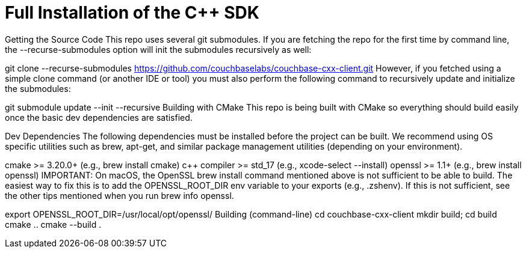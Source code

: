 = Full Installation of the {cpp} SDK

Getting the Source Code
This repo uses several git submodules. If you are fetching the repo for the first time by command line, the --recurse-submodules option will init the submodules recursively as well:

git clone --recurse-submodules https://github.com/couchbaselabs/couchbase-cxx-client.git
However, if you fetched using a simple clone command (or another IDE or tool) you must also perform the following command to recursively update and initialize the submodules:

git submodule update --init --recursive
Building with CMake
This repo is being built with CMake so everything should build easily once the basic dev dependencies are satisfied.

Dev Dependencies
The following dependencies must be installed before the project can be built. We recommend using OS specific utilities such as brew, apt-get, and similar package management utilities (depending on your environment).

cmake >= 3.20.0+ (e.g., brew install cmake)
c++ compiler >= std_17 (e.g., xcode-select --install)
openssl >= 1.1+ (e.g., brew install openssl)
IMPORTANT: On macOS, the OpenSSL brew install command mentioned above is not sufficient to be able to build. The easiest way to fix this is to add the OPENSSL_ROOT_DIR env variable to your exports (e.g., .zshenv). If this is not sufficient, see the other tips mentioned when you run brew info openssl.

export OPENSSL_ROOT_DIR=/usr/local/opt/openssl/ 
Building (command-line)
cd couchbase-cxx-client
mkdir build; cd build
cmake ..
cmake --build .


